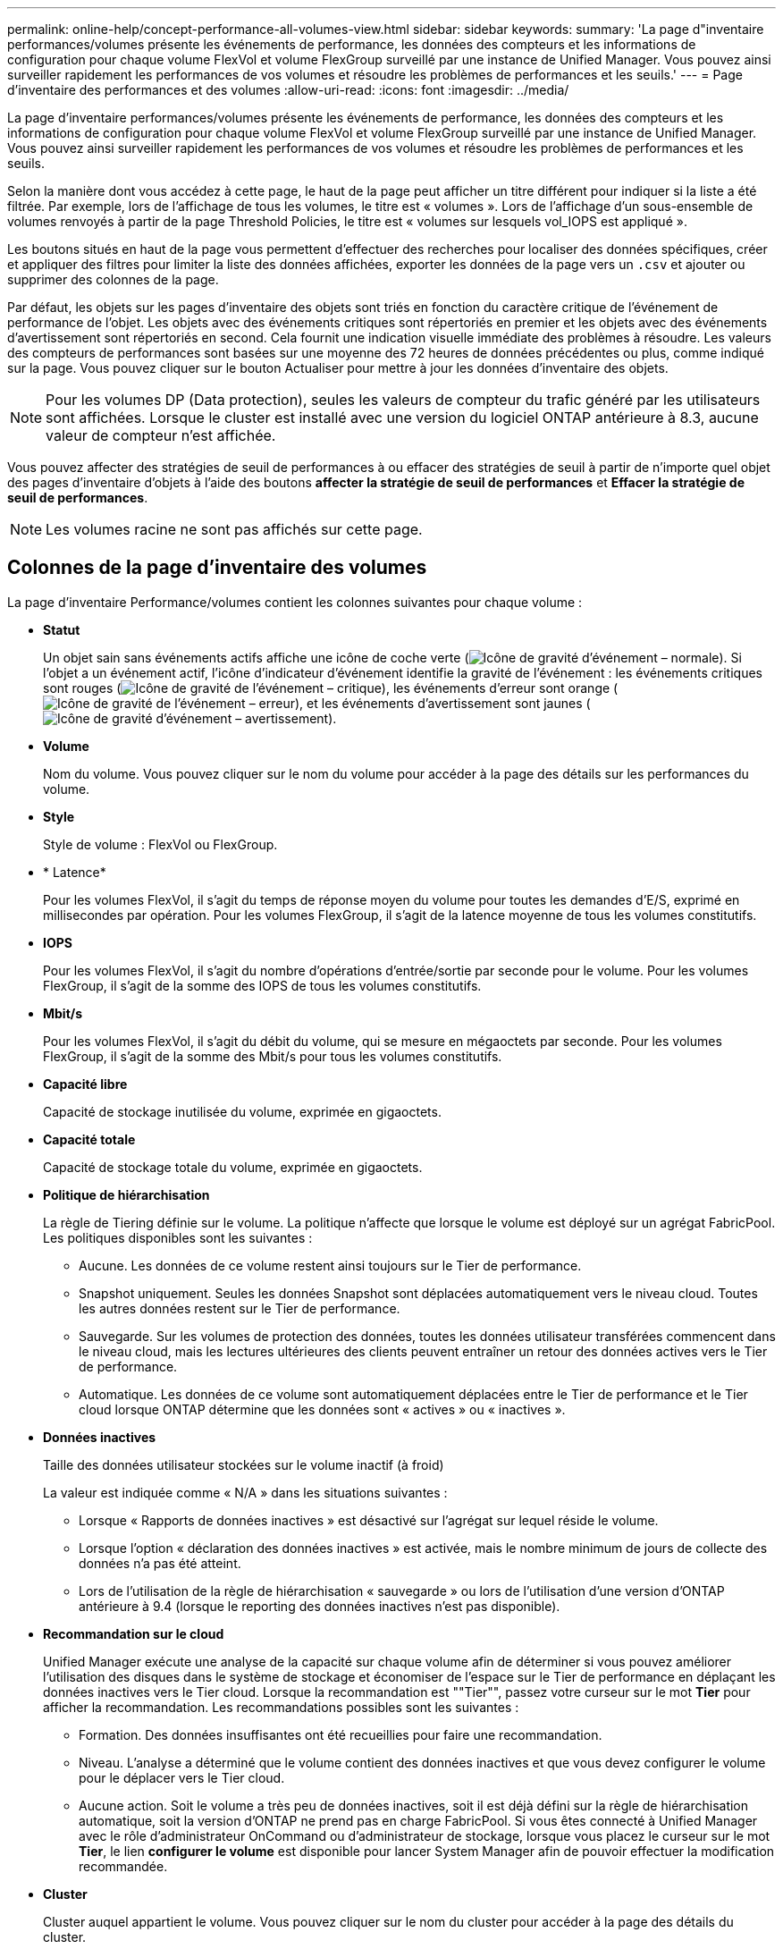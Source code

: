 ---
permalink: online-help/concept-performance-all-volumes-view.html 
sidebar: sidebar 
keywords:  
summary: 'La page d"inventaire performances/volumes présente les événements de performance, les données des compteurs et les informations de configuration pour chaque volume FlexVol et volume FlexGroup surveillé par une instance de Unified Manager. Vous pouvez ainsi surveiller rapidement les performances de vos volumes et résoudre les problèmes de performances et les seuils.' 
---
= Page d'inventaire des performances et des volumes
:allow-uri-read: 
:icons: font
:imagesdir: ../media/


[role="lead"]
La page d'inventaire performances/volumes présente les événements de performance, les données des compteurs et les informations de configuration pour chaque volume FlexVol et volume FlexGroup surveillé par une instance de Unified Manager. Vous pouvez ainsi surveiller rapidement les performances de vos volumes et résoudre les problèmes de performances et les seuils.

Selon la manière dont vous accédez à cette page, le haut de la page peut afficher un titre différent pour indiquer si la liste a été filtrée. Par exemple, lors de l'affichage de tous les volumes, le titre est « volumes ». Lors de l'affichage d'un sous-ensemble de volumes renvoyés à partir de la page Threshold Policies, le titre est « volumes sur lesquels vol_IOPS est appliqué ».

Les boutons situés en haut de la page vous permettent d'effectuer des recherches pour localiser des données spécifiques, créer et appliquer des filtres pour limiter la liste des données affichées, exporter les données de la page vers un `.csv` et ajouter ou supprimer des colonnes de la page.

Par défaut, les objets sur les pages d'inventaire des objets sont triés en fonction du caractère critique de l'événement de performance de l'objet. Les objets avec des événements critiques sont répertoriés en premier et les objets avec des événements d'avertissement sont répertoriés en second. Cela fournit une indication visuelle immédiate des problèmes à résoudre. Les valeurs des compteurs de performances sont basées sur une moyenne des 72 heures de données précédentes ou plus, comme indiqué sur la page. Vous pouvez cliquer sur le bouton Actualiser pour mettre à jour les données d'inventaire des objets.

[NOTE]
====
Pour les volumes DP (Data protection), seules les valeurs de compteur du trafic généré par les utilisateurs sont affichées. Lorsque le cluster est installé avec une version du logiciel ONTAP antérieure à 8.3, aucune valeur de compteur n'est affichée.

====
Vous pouvez affecter des stratégies de seuil de performances à ou effacer des stratégies de seuil à partir de n'importe quel objet des pages d'inventaire d'objets à l'aide des boutons *affecter la stratégie de seuil de performances* et *Effacer la stratégie de seuil de performances*.

[NOTE]
====
Les volumes racine ne sont pas affichés sur cette page.

====


== Colonnes de la page d'inventaire des volumes

La page d'inventaire Performance/volumes contient les colonnes suivantes pour chaque volume :

* *Statut*
+
Un objet sain sans événements actifs affiche une icône de coche verte (image:../media/sev-normal-um60.png["Icône de gravité d'événement – normale"]). Si l'objet a un événement actif, l'icône d'indicateur d'événement identifie la gravité de l'événement : les événements critiques sont rouges (image:../media/sev-critical-um60.png["Icône de gravité de l'événement – critique"]), les événements d'erreur sont orange (image:../media/sev-error-um60.png["Icône de gravité de l'événement – erreur"]), et les événements d'avertissement sont jaunes (image:../media/sev-warning-um60.png["Icône de gravité d'événement – avertissement"]).

* *Volume*
+
Nom du volume. Vous pouvez cliquer sur le nom du volume pour accéder à la page des détails sur les performances du volume.

* *Style*
+
Style de volume : FlexVol ou FlexGroup.

* * Latence*
+
Pour les volumes FlexVol, il s'agit du temps de réponse moyen du volume pour toutes les demandes d'E/S, exprimé en millisecondes par opération. Pour les volumes FlexGroup, il s'agit de la latence moyenne de tous les volumes constitutifs.

* *IOPS*
+
Pour les volumes FlexVol, il s'agit du nombre d'opérations d'entrée/sortie par seconde pour le volume. Pour les volumes FlexGroup, il s'agit de la somme des IOPS de tous les volumes constitutifs.

* *Mbit/s*
+
Pour les volumes FlexVol, il s'agit du débit du volume, qui se mesure en mégaoctets par seconde. Pour les volumes FlexGroup, il s'agit de la somme des Mbit/s pour tous les volumes constitutifs.

* *Capacité libre*
+
Capacité de stockage inutilisée du volume, exprimée en gigaoctets.

* *Capacité totale*
+
Capacité de stockage totale du volume, exprimée en gigaoctets.

* *Politique de hiérarchisation*
+
La règle de Tiering définie sur le volume. La politique n'affecte que lorsque le volume est déployé sur un agrégat FabricPool. Les politiques disponibles sont les suivantes :

+
** Aucune. Les données de ce volume restent ainsi toujours sur le Tier de performance.
** Snapshot uniquement. Seules les données Snapshot sont déplacées automatiquement vers le niveau cloud. Toutes les autres données restent sur le Tier de performance.
** Sauvegarde. Sur les volumes de protection des données, toutes les données utilisateur transférées commencent dans le niveau cloud, mais les lectures ultérieures des clients peuvent entraîner un retour des données actives vers le Tier de performance.
** Automatique. Les données de ce volume sont automatiquement déplacées entre le Tier de performance et le Tier cloud lorsque ONTAP détermine que les données sont « actives » ou « inactives ».


* *Données inactives*
+
Taille des données utilisateur stockées sur le volume inactif (à froid)

+
La valeur est indiquée comme « N/A » dans les situations suivantes :

+
** Lorsque « Rapports de données inactives » est désactivé sur l'agrégat sur lequel réside le volume.
** Lorsque l'option « déclaration des données inactives » est activée, mais le nombre minimum de jours de collecte des données n'a pas été atteint.
** Lors de l'utilisation de la règle de hiérarchisation « sauvegarde » ou lors de l'utilisation d'une version d'ONTAP antérieure à 9.4 (lorsque le reporting des données inactives n'est pas disponible).


* *Recommandation sur le cloud*
+
Unified Manager exécute une analyse de la capacité sur chaque volume afin de déterminer si vous pouvez améliorer l'utilisation des disques dans le système de stockage et économiser de l'espace sur le Tier de performance en déplaçant les données inactives vers le Tier cloud. Lorsque la recommandation est ""Tier"", passez votre curseur sur le mot *Tier* pour afficher la recommandation. Les recommandations possibles sont les suivantes :

+
** Formation. Des données insuffisantes ont été recueillies pour faire une recommandation.
** Niveau. L'analyse a déterminé que le volume contient des données inactives et que vous devez configurer le volume pour le déplacer vers le Tier cloud.
** Aucune action. Soit le volume a très peu de données inactives, soit il est déjà défini sur la règle de hiérarchisation automatique, soit la version d'ONTAP ne prend pas en charge FabricPool. Si vous êtes connecté à Unified Manager avec le rôle d'administrateur OnCommand ou d'administrateur de stockage, lorsque vous placez le curseur sur le mot *Tier*, le lien *configurer le volume* est disponible pour lancer System Manager afin de pouvoir effectuer la modification recommandée.


* *Cluster*
+
Cluster auquel appartient le volume. Vous pouvez cliquer sur le nom du cluster pour accéder à la page des détails du cluster.

* *Nœud*
+
Nom du nœud sur lequel réside le volume FlexVol ou nombre de nœuds sur lequel réside le volume FlexGroup

+
Pour les volumes FlexVol, vous pouvez cliquer sur le nom pour afficher les informations sur les nœuds dans la page Détails du nœud. Pour les volumes FlexGroup, vous pouvez cliquer sur le nombre pour afficher les nœuds utilisés dans FlexGroup sur la page d'inventaire des nœuds.

* *SVM*
+
Le serveur virtuel de stockage (SVM) auquel le volume appartient. Vous pouvez cliquer sur le nom du SVM pour accéder à la page de détails du SVM.

* *Agrégat*
+
Le nom de l'agrégat sur lequel réside le volume FlexVol ou le nombre d'agrégats sur lequel réside le volume FlexGroup

+
Pour les volumes FlexVol, vous pouvez cliquer sur le nom pour afficher les détails d'un agrégat dans la page de détails de cet agrégat. Pour les volumes FlexGroup, vous pouvez cliquer sur le nombre pour afficher les agrégats utilisés dans le FlexGroup de la page d'inventaire des agrégats.

* *Politique de seuil*
+
Règle de seuil de performances définie par l'utilisateur, ou règles actives sur cet objet de stockage Vous pouvez positionner votre curseur sur les noms de stratégie contenant des points de suspension (...) pour afficher le nom complet de la stratégie ou la liste des noms de stratégie affectés. Les boutons *affecter stratégie de seuil de performances* et *Effacer stratégie de seuil de performances* restent désactivés jusqu'à ce que vous sélectionniez un ou plusieurs objets en cliquant sur les cases situées à l'extrême gauche.



